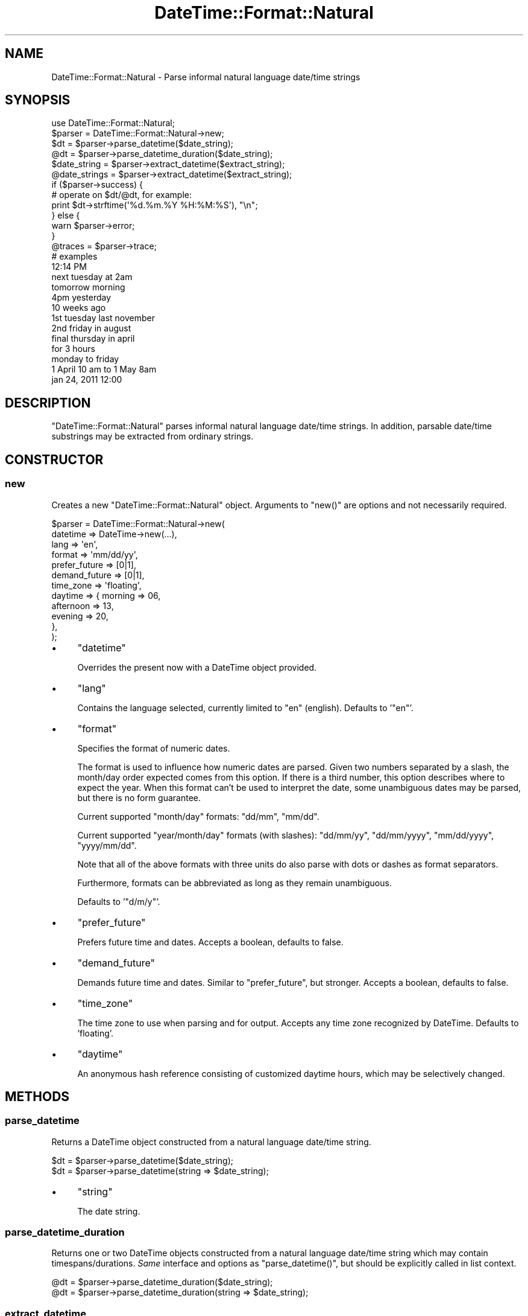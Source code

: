 .\" Automatically generated by Pod::Man 4.14 (Pod::Simple 3.40)
.\"
.\" Standard preamble:
.\" ========================================================================
.de Sp \" Vertical space (when we can't use .PP)
.if t .sp .5v
.if n .sp
..
.de Vb \" Begin verbatim text
.ft CW
.nf
.ne \\$1
..
.de Ve \" End verbatim text
.ft R
.fi
..
.\" Set up some character translations and predefined strings.  \*(-- will
.\" give an unbreakable dash, \*(PI will give pi, \*(L" will give a left
.\" double quote, and \*(R" will give a right double quote.  \*(C+ will
.\" give a nicer C++.  Capital omega is used to do unbreakable dashes and
.\" therefore won't be available.  \*(C` and \*(C' expand to `' in nroff,
.\" nothing in troff, for use with C<>.
.tr \(*W-
.ds C+ C\v'-.1v'\h'-1p'\s-2+\h'-1p'+\s0\v'.1v'\h'-1p'
.ie n \{\
.    ds -- \(*W-
.    ds PI pi
.    if (\n(.H=4u)&(1m=24u) .ds -- \(*W\h'-12u'\(*W\h'-12u'-\" diablo 10 pitch
.    if (\n(.H=4u)&(1m=20u) .ds -- \(*W\h'-12u'\(*W\h'-8u'-\"  diablo 12 pitch
.    ds L" ""
.    ds R" ""
.    ds C` ""
.    ds C' ""
'br\}
.el\{\
.    ds -- \|\(em\|
.    ds PI \(*p
.    ds L" ``
.    ds R" ''
.    ds C`
.    ds C'
'br\}
.\"
.\" Escape single quotes in literal strings from groff's Unicode transform.
.ie \n(.g .ds Aq \(aq
.el       .ds Aq '
.\"
.\" If the F register is >0, we'll generate index entries on stderr for
.\" titles (.TH), headers (.SH), subsections (.SS), items (.Ip), and index
.\" entries marked with X<> in POD.  Of course, you'll have to process the
.\" output yourself in some meaningful fashion.
.\"
.\" Avoid warning from groff about undefined register 'F'.
.de IX
..
.nr rF 0
.if \n(.g .if rF .nr rF 1
.if (\n(rF:(\n(.g==0)) \{\
.    if \nF \{\
.        de IX
.        tm Index:\\$1\t\\n%\t"\\$2"
..
.        if !\nF==2 \{\
.            nr % 0
.            nr F 2
.        \}
.    \}
.\}
.rr rF
.\"
.\" Accent mark definitions (@(#)ms.acc 1.5 88/02/08 SMI; from UCB 4.2).
.\" Fear.  Run.  Save yourself.  No user-serviceable parts.
.    \" fudge factors for nroff and troff
.if n \{\
.    ds #H 0
.    ds #V .8m
.    ds #F .3m
.    ds #[ \f1
.    ds #] \fP
.\}
.if t \{\
.    ds #H ((1u-(\\\\n(.fu%2u))*.13m)
.    ds #V .6m
.    ds #F 0
.    ds #[ \&
.    ds #] \&
.\}
.    \" simple accents for nroff and troff
.if n \{\
.    ds ' \&
.    ds ` \&
.    ds ^ \&
.    ds , \&
.    ds ~ ~
.    ds /
.\}
.if t \{\
.    ds ' \\k:\h'-(\\n(.wu*8/10-\*(#H)'\'\h"|\\n:u"
.    ds ` \\k:\h'-(\\n(.wu*8/10-\*(#H)'\`\h'|\\n:u'
.    ds ^ \\k:\h'-(\\n(.wu*10/11-\*(#H)'^\h'|\\n:u'
.    ds , \\k:\h'-(\\n(.wu*8/10)',\h'|\\n:u'
.    ds ~ \\k:\h'-(\\n(.wu-\*(#H-.1m)'~\h'|\\n:u'
.    ds / \\k:\h'-(\\n(.wu*8/10-\*(#H)'\z\(sl\h'|\\n:u'
.\}
.    \" troff and (daisy-wheel) nroff accents
.ds : \\k:\h'-(\\n(.wu*8/10-\*(#H+.1m+\*(#F)'\v'-\*(#V'\z.\h'.2m+\*(#F'.\h'|\\n:u'\v'\*(#V'
.ds 8 \h'\*(#H'\(*b\h'-\*(#H'
.ds o \\k:\h'-(\\n(.wu+\w'\(de'u-\*(#H)/2u'\v'-.3n'\*(#[\z\(de\v'.3n'\h'|\\n:u'\*(#]
.ds d- \h'\*(#H'\(pd\h'-\w'~'u'\v'-.25m'\f2\(hy\fP\v'.25m'\h'-\*(#H'
.ds D- D\\k:\h'-\w'D'u'\v'-.11m'\z\(hy\v'.11m'\h'|\\n:u'
.ds th \*(#[\v'.3m'\s+1I\s-1\v'-.3m'\h'-(\w'I'u*2/3)'\s-1o\s+1\*(#]
.ds Th \*(#[\s+2I\s-2\h'-\w'I'u*3/5'\v'-.3m'o\v'.3m'\*(#]
.ds ae a\h'-(\w'a'u*4/10)'e
.ds Ae A\h'-(\w'A'u*4/10)'E
.    \" corrections for vroff
.if v .ds ~ \\k:\h'-(\\n(.wu*9/10-\*(#H)'\s-2\u~\d\s+2\h'|\\n:u'
.if v .ds ^ \\k:\h'-(\\n(.wu*10/11-\*(#H)'\v'-.4m'^\v'.4m'\h'|\\n:u'
.    \" for low resolution devices (crt and lpr)
.if \n(.H>23 .if \n(.V>19 \
\{\
.    ds : e
.    ds 8 ss
.    ds o a
.    ds d- d\h'-1'\(ga
.    ds D- D\h'-1'\(hy
.    ds th \o'bp'
.    ds Th \o'LP'
.    ds ae ae
.    ds Ae AE
.\}
.rm #[ #] #H #V #F C
.\" ========================================================================
.\"
.IX Title "DateTime::Format::Natural 3"
.TH DateTime::Format::Natural 3 "2020-09-24" "perl v5.32.0" "User Contributed Perl Documentation"
.\" For nroff, turn off justification.  Always turn off hyphenation; it makes
.\" way too many mistakes in technical documents.
.if n .ad l
.nh
.SH "NAME"
DateTime::Format::Natural \- Parse informal natural language date/time strings
.SH "SYNOPSIS"
.IX Header "SYNOPSIS"
.Vb 1
\& use DateTime::Format::Natural;
\&
\& $parser = DateTime::Format::Natural\->new;
\&
\& $dt = $parser\->parse_datetime($date_string);
\& @dt = $parser\->parse_datetime_duration($date_string);
\&
\& $date_string  = $parser\->extract_datetime($extract_string);
\& @date_strings = $parser\->extract_datetime($extract_string);
\&
\& if ($parser\->success) {
\&     # operate on $dt/@dt, for example:
\&     print $dt\->strftime(\*(Aq%d.%m.%Y %H:%M:%S\*(Aq), "\en";
\& } else {
\&     warn $parser\->error;
\& }
\&
\& @traces = $parser\->trace;
\&
\& # examples
\&
\& 12:14 PM
\& next tuesday at 2am
\& tomorrow morning
\& 4pm yesterday
\& 10 weeks ago
\&
\& 1st tuesday last november
\& 2nd friday in august
\& final thursday in april
\&
\& for 3 hours
\& monday to friday
\& 1 April 10 am to 1 May 8am
\&
\& jan 24, 2011 12:00
.Ve
.SH "DESCRIPTION"
.IX Header "DESCRIPTION"
\&\f(CW\*(C`DateTime::Format::Natural\*(C'\fR parses informal natural language date/time strings.
In addition, parsable date/time substrings may be extracted from ordinary strings.
.SH "CONSTRUCTOR"
.IX Header "CONSTRUCTOR"
.SS "new"
.IX Subsection "new"
Creates a new \f(CW\*(C`DateTime::Format::Natural\*(C'\fR object. Arguments to \f(CW\*(C`new()\*(C'\fR are options and
not necessarily required.
.PP
.Vb 12
\& $parser = DateTime::Format::Natural\->new(
\&           datetime      => DateTime\->new(...),
\&           lang          => \*(Aqen\*(Aq,
\&           format        => \*(Aqmm/dd/yy\*(Aq,
\&           prefer_future => [0|1],
\&           demand_future => [0|1],
\&           time_zone     => \*(Aqfloating\*(Aq,
\&           daytime       => { morning   => 06,
\&                              afternoon => 13,
\&                              evening   => 20,
\&                            },
\& );
.Ve
.IP "\(bu" 4
\&\f(CW\*(C`datetime\*(C'\fR
.Sp
Overrides the present now with a DateTime object provided.
.IP "\(bu" 4
\&\f(CW\*(C`lang\*(C'\fR
.Sp
Contains the language selected, currently limited to \f(CW\*(C`en\*(C'\fR (english).
Defaults to '\f(CW\*(C`en\*(C'\fR'.
.IP "\(bu" 4
\&\f(CW\*(C`format\*(C'\fR
.Sp
Specifies the format of numeric dates.
.Sp
The format is used to influence how numeric dates are parsed. Given two
numbers separated by a slash, the month/day order expected comes from
this option. If there is a third number, this option describes where
to expect the year. When this format can't be used to interpret the
date, some unambiguous dates may be parsed, but there is no form
guarantee.
.Sp
Current supported \*(L"month/day\*(R" formats: \f(CW\*(C`dd/mm\*(C'\fR, \f(CW\*(C`mm/dd\*(C'\fR.
.Sp
Current supported \*(L"year/month/day\*(R" formats (with slashes): \f(CW\*(C`dd/mm/yy\*(C'\fR,
\&\f(CW\*(C`dd/mm/yyyy\*(C'\fR, \f(CW\*(C`mm/dd/yyyy\*(C'\fR, \f(CW\*(C`yyyy/mm/dd\*(C'\fR.
.Sp
Note that all of the above formats with three units do also parse
with dots or dashes as format separators.
.Sp
Furthermore, formats can be abbreviated as long as they remain
unambiguous.
.Sp
Defaults to '\f(CW\*(C`d/m/y\*(C'\fR'.
.IP "\(bu" 4
\&\f(CW\*(C`prefer_future\*(C'\fR
.Sp
Prefers future time and dates. Accepts a boolean, defaults to false.
.IP "\(bu" 4
\&\f(CW\*(C`demand_future\*(C'\fR
.Sp
Demands future time and dates. Similar to \f(CW\*(C`prefer_future\*(C'\fR, but stronger.
Accepts a boolean, defaults to false.
.IP "\(bu" 4
\&\f(CW\*(C`time_zone\*(C'\fR
.Sp
The time zone to use when parsing and for output. Accepts any time zone
recognized by DateTime. Defaults to 'floating'.
.IP "\(bu" 4
\&\f(CW\*(C`daytime\*(C'\fR
.Sp
An anonymous hash reference consisting of customized daytime hours,
which may be selectively changed.
.SH "METHODS"
.IX Header "METHODS"
.SS "parse_datetime"
.IX Subsection "parse_datetime"
Returns a DateTime object constructed from a natural language date/time string.
.PP
.Vb 2
\& $dt = $parser\->parse_datetime($date_string);
\& $dt = $parser\->parse_datetime(string => $date_string);
.Ve
.IP "\(bu" 4
\&\f(CW\*(C`string\*(C'\fR
.Sp
The date string.
.SS "parse_datetime_duration"
.IX Subsection "parse_datetime_duration"
Returns one or two DateTime objects constructed from a natural language
date/time string which may contain timespans/durations. \fISame\fR interface
and options as \f(CW\*(C`parse_datetime()\*(C'\fR, but should be explicitly called in
list context.
.PP
.Vb 2
\& @dt = $parser\->parse_datetime_duration($date_string);
\& @dt = $parser\->parse_datetime_duration(string => $date_string);
.Ve
.SS "extract_datetime"
.IX Subsection "extract_datetime"
Returns parsable date/time substrings (also known as expressions) extracted
from the string provided; in scalar context only the first parsable substring
is returned, whereas in list context all parsable substrings are returned.
Each extracted substring can then be passed to the \f(CW\*(C`parse_datetime()\*(C'\fR/
\&\f(CW\*(C`parse_datetime_duration()\*(C'\fR methods.
.PP
.Vb 5
\& $date_string  = $parser\->extract_datetime($extract_string);
\& @date_strings = $parser\->extract_datetime($extract_string);
\& # or
\& $date_string  = $parser\->extract_datetime(string => $extract_string);
\& @date_strings = $parser\->extract_datetime(string => $extract_string);
.Ve
.SS "success"
.IX Subsection "success"
Returns a boolean indicating success or failure for parsing the date/time
string given.
.SS "error"
.IX Subsection "error"
Returns the error message if the parsing did not succeed.
.SS "trace"
.IX Subsection "trace"
Returns one or two strings with the grammar keyword for the valid
expression parsed, traces of methods which were called within the Calc
class and a summary how often certain units have been modified. More than
one string is commonly returned for durations. Useful as a debugging aid.
.SH "GRAMMAR"
.IX Header "GRAMMAR"
The grammar handling has been rewritten to be easily extendable and hence
everybody is encouraged to propose sensible new additions and/or changes.
.PP
See the class DateTime::Format::Natural::Lang::EN if you're intending
to hack a bit on the grammar guts.
.SH "EXAMPLES"
.IX Header "EXAMPLES"
See the class DateTime::Format::Natural::Lang::EN for an overview of
currently valid input.
.SH "BUGS & CAVEATS"
.IX Header "BUGS & CAVEATS"
\&\f(CW\*(C`parse_datetime()\*(C'\fR/\f(CW\*(C`parse_datetime_duration()\*(C'\fR always return one or two
DateTime objects regardless whether the parse was successful or not. In
case no valid expression was found or a failure occurred, an unaltered
DateTime object with its initial values (most often the \*(L"current\*(R" now) is
likely to be returned. It is therefore recommended to use \f(CW\*(C`success()\*(C'\fR to
assert that the parse did succeed (at least, for common uses), otherwise
the absence of a parse failure cannot be guaranteed.
.PP
\&\f(CW\*(C`parse_datetime()\*(C'\fR is not capable of handling durations.
.SH "CREDITS"
.IX Header "CREDITS"
Thanks to Tatsuhiko Miyagawa for the initial inspiration. See Miyagawa's journal
entry <http://use.perl.org/~miyagawa/journal/31378> for more information.
.PP
Furthermore, thanks to (in order of appearance) who have contributed
valuable suggestions and patches:
.PP
.Vb 10
\& Clayton L. Scott
\& Dave Rolsky
\& CPAN Author \*(AqSEKIMURA\*(Aq
\& mike (pulsation)
\& Mark Stosberg
\& Tuomas Jormola
\& Cory Watson
\& Urs Stotz
\& Shawn M. Moore
\& Andreas J. Ko\*:nig
\& Chia\-liang Kao
\& Jonny Schulz
\& Jesse Vincent
\& Jason May
\& Pat Kale
\& Ankur Gupta
\& Alex Bowley
\& Elliot Shank
\& Anirvan Chatterjee
\& Michael Reddick
\& Christian Brink
\& Giovanni Pensa
\& Andrew Sterling Hanenkamp
\& Eric Wilhelm
\& Kevin Field
\& Wes Morgan
\& Vladimir Marek
\& Rod Taylor
\& Tim Esselens
\& Colm Dougan
\& Chifung Fan
\& Xiao Yafeng
\& Roman Filippov
\& David Steinbrunner
\& Debian Perl Group
\& Tim Bunce
\& Ricardo Signes
\& Felix Ostmann
.Ve
.SH "SEE ALSO"
.IX Header "SEE ALSO"
dateparse, DateTime, Date::Calc, <http://datetime.perl.org>
.SH "AUTHOR"
.IX Header "AUTHOR"
Steven Schubiger <schubiger@cpan.org>
.SH "LICENSE"
.IX Header "LICENSE"
This program is free software; you may redistribute it and/or
modify it under the same terms as Perl itself.
.PP
See <http://dev.perl.org/licenses/>
